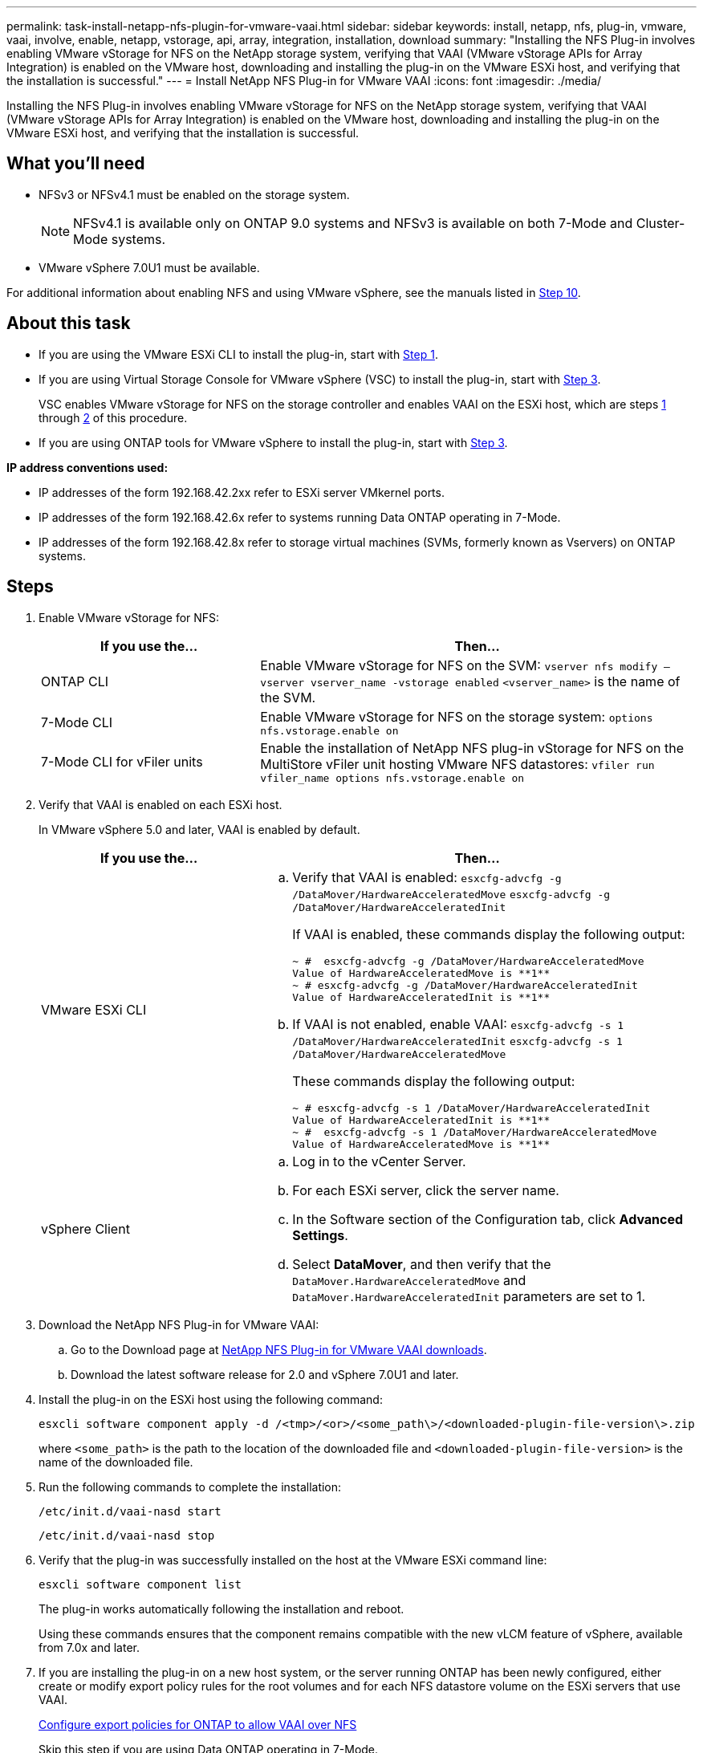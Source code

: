 ---
permalink: task-install-netapp-nfs-plugin-for-vmware-vaai.html
sidebar: sidebar
keywords: install, netapp, nfs, plug-in, vmware, vaai, involve, enable, netapp, vstorage, api, array, integration, installation, download
summary: "Installing the NFS Plug-in involves enabling VMware vStorage for NFS on the NetApp storage system, verifying that VAAI (VMware vStorage APIs for Array Integration) is enabled on the VMware host, downloading and installing the plug-in on the VMware ESXi host, and verifying that the installation is successful."
---
= Install NetApp NFS Plug-in for VMware VAAI
:icons: font
:imagesdir: ./media/

[.lead]
Installing the NFS Plug-in involves enabling VMware vStorage for NFS on the NetApp storage system, verifying that VAAI (VMware vStorage APIs for Array Integration) is enabled on the VMware host, downloading and installing the plug-in on the VMware ESXi host, and verifying that the installation is successful.

== What you'll need
* NFSv3 or NFSv4.1 must be enabled on the storage system.
+
NOTE: NFSv4.1 is available only on ONTAP 9.0 systems and NFSv3 is available on both 7-Mode and Cluster-Mode systems.

* VMware vSphere 7.0U1 must be available.

For additional information about enabling NFS and using VMware vSphere, see the manuals listed in <<step10,Step 10>>.

== About this task
* If you are using the VMware ESXi CLI to install the plug-in, start with <<step1,Step 1>>.
* If you are using Virtual Storage Console for VMware vSphere (VSC) to install the plug-in, start with <<step3,Step 3>>.
+
VSC enables VMware vStorage for NFS on the storage controller and enables VAAI on the ESXi host, which are steps <<step1,1>> through <<step2,2>> of this procedure.

* If you are using ONTAP tools for VMware vSphere to install the plug-in, start with <<step3,Step 3>>.

*IP address conventions used:*

* IP addresses of the form 192.168.42.2xx refer to ESXi server VMkernel ports.
* IP addresses of the form 192.168.42.6x refer to systems running Data ONTAP operating in 7-Mode.
* IP addresses of the form 192.168.42.8x refer to storage virtual machines (SVMs, formerly known as Vservers) on ONTAP systems.

== Steps
. [[step1]]Enable VMware vStorage for NFS:
+
[cols=2*,options="header",cols="30,60"]
|===
| If you use the...| Then...
a|
ONTAP CLI
a|Enable VMware vStorage for NFS on the SVM:
`vserver nfs modify –vserver vserver_name -vstorage enabled`
`<vserver_name>` is the name of the SVM.
a|
7-Mode CLI
a|
Enable VMware vStorage for NFS on the storage system:
`options nfs.vstorage.enable on`
a|
7-Mode CLI for vFiler units
a|
Enable the installation of NetApp NFS plug-in vStorage for NFS on the MultiStore vFiler unit hosting VMware NFS datastores:
`vfiler run vfiler_name options nfs.vstorage.enable on`
|===

. [[step2]]Verify that VAAI is enabled on each ESXi host.
+
In VMware vSphere 5.0 and later, VAAI is enabled by default.
+
[cols=2*,options="header",cols="30,60"]
|===
| If you use the...| Then...
a|
VMware ESXi CLI
a|

 .. Verify that VAAI is enabled:
 `esxcfg-advcfg -g /DataMover/HardwareAcceleratedMove`
 `esxcfg-advcfg -g /DataMover/HardwareAcceleratedInit`
+
If VAAI is enabled, these commands display the following output:
+
----
~ #  esxcfg-advcfg -g /DataMover/HardwareAcceleratedMove
Value of HardwareAcceleratedMove is **1**
~ # esxcfg-advcfg -g /DataMover/HardwareAcceleratedInit
Value of HardwareAcceleratedInit is **1**
----

 .. If VAAI is not enabled, enable VAAI:
 `esxcfg-advcfg -s 1 /DataMover/HardwareAcceleratedInit`
 `esxcfg-advcfg -s 1 /DataMover/HardwareAcceleratedMove`
+
These commands display the following output:
+
----
~ # esxcfg-advcfg -s 1 /DataMover/HardwareAcceleratedInit
Value of HardwareAcceleratedInit is **1**
~ #  esxcfg-advcfg -s 1 /DataMover/HardwareAcceleratedMove
Value of HardwareAcceleratedMove is **1**
----

a|
vSphere Client
a|

 .. Log in to the vCenter Server.
 .. For each ESXi server, click the server name.
 .. In the Software section of the Configuration tab, click *Advanced Settings*.
 .. Select *DataMover*, and then verify that the `DataMover.HardwareAcceleratedMove` and `DataMover.HardwareAcceleratedInit` parameters are set to 1.
|===

. [[step3]]Download the NetApp NFS Plug-in for VMware VAAI:
 .. Go to the Download page at https://mysupport.netapp.com/site/products/all/details/nfsplugin-vmware-vaai/downloads-tab[NetApp NFS Plug-in for VMware VAAI downloads].
 .. Download the latest software release for 2.0 and vSphere 7.0U1 and later.
. Install the plug-in on the ESXi host using the following command:
+
`esxcli software component apply -d /<tmp>/<or>/<some_path\>/<downloaded-plugin-file-version\>.zip`
+
where `<some_path>` is the path to the location of the downloaded file and `<downloaded-plugin-file-version>` is the name of the downloaded file.
. Run the following commands to complete the installation:
+
`/etc/init.d/vaai-nasd start`
+
`/etc/init.d/vaai-nasd stop`
. Verify that the plug-in was successfully installed on the host at the VMware ESXi command line:
+
`esxcli software component list`
+
The plug-in works automatically following the installation and reboot.
+
Using these commands ensures that the component remains compatible with the new vLCM feature of vSphere, available from 7.0x and later.

. If you are installing the plug-in on a new host system, or the server running ONTAP has been newly configured, either create or modify export policy rules for the root volumes and for each NFS datastore volume on the ESXi servers that use VAAI.
+
link:task-configure-export-policies-for-clustered-data-ontap-to-allow-vaai-over-nfs.html[Configure export policies for ONTAP to allow VAAI over NFS]
+
Skip this step if you are using Data ONTAP operating in 7-Mode.
+
You can use export policies to restrict access to volumes to specific clients. NFSv4 is required in the export policy for VAAI copy offloading to work, so you might need to modify the export policy rules for datastore volumes on SVMs. If you are using protocols other than NFS on a datastore, verify that setting NFS in the export rule does not remove those other protocols.
+
[cols=2*,options="header",cols="30,60"]
|===
| If you use...| Then...
a|
ONTAP CLI
a|
Set `nfs` as the access protocol for each export policy rule for ESXi servers that use VAAI:
`vserver export-policy rule modify -vserver vs1 -policyname mypolicy -ruleindex 1 -protocol nfs -rwrule krb5\|krb5i\|any -rorule krb5\|krb5i\|any`

In the following example:

 ** `vs1` is the name of the SVM.
 ** `mypolicy` is the name of the export policy.
 ** `1` is the index number of the rule.
 ** `nfs` includes the NFSv3 and NFSv4 protocols.
 ** The security style for RO (read-only) and RW (read-write) is either krb5, krb5i, or any.

+
----
cluster1::> vserver export-policy rule modify -vserver vs1
-policyname mypolicy -ruleindex 1 -protocol nfs -rwrule krb5\|krb5i\|any -rorule krb5\|krb5i\|any
----
a|
ONTAP System Manager
a|

 .. From the Home tab, double-click the appropriate cluster.
 .. Expand the storage virtual machines (SVMs) hierarchy in the left navigation pane.
+
NOTE: If you are using a version of System Manager prior to 3.1, the term Vservers is used instead of Storage Virtual Machines in the hierarchy.

 .. In the navigation pane, select the storage virtual machine (SVM) with VAAI-enabled datastores, and then click *Policies* > *Export Policies*.
 .. In the Export Policies window, expand the export policy, and then select the rule index.
+
The user interface does not specify that the datastore is VAAI enabled.

 .. Click *Modify Rule* to display the Modify Export Rule dialog box.
 .. Under *Access Protocols*, select *NFS* to enable all versions of NFS.
 .. Click *OK*.

+
|===

. If you are using Data ONTAP operating in 7-Mode, execute the `exportfs` command for exporting volume paths.
+
Skip this step if you are using ONTAP.
+
For more information about the `exportfs` command, see the https://library.netapp.com/ecm/ecm_download_file/ECMP1401220[Data ONTAP 8.2 File Access and Protocols Management Guide for 7-Mode].
+
When exporting the volume, you can specify a host name or IP address, a subnet, or a netgroup. You can specify IP address, subnet, or hosts for both the `rw` and `root` options. For example:
+
----
sys1> exportfs -p root=192.168.42.227 /vol/VAAI
----
+
You also can have a list, separated by colons. For example:
+
----
sys1> exportfs -p root=192.168.42.227:192.168.42.228 /vol/VAAI
----
+
If you export the volume with the actual flag, the export path should have a single component for copy offload to work properly. For example:
+
----
sys1> exportfs -p actual=/vol/VAAI,root=192.168.42.227 /VAAI-ALIAS
----
+
NOTE: Copy offload does not work for multicomponent export paths.

. Mount the NFSv3 or NFSv4.1 datastore on the ESXi host:
.. To mount the NFSv3 datastore, execute the following command:
+
`esxcli storage nfs add -H 192.168.42.80 -s share_name -v volume_name`
+
To mount the NFSv4.1 datastore, execute the following command:
+
`esxcli storage nfs41 add -H 192.168.42.80 -s share_name -v volume_name -a AUTH_SYS/SEC_KRB5/SEC_KRB5I`
+
The following example shows the command to be run on ONTAP for mounting the datastore and the resulting output:
+
----
~ # esxcfg-nas -a onc_src -o 192.168.42.80 -s /onc_src
Connecting to NAS volume: onc_src
/onc_src created and connected.
----
+
For systems running Data ONTAP operating in 7-Mode, the `/vol` prefix precedes the NFS volume name. The following example shows the 7-Mode command for mounting the datastore and the resulting output:
+
----
~ # esxcfg-nas -a vms_7m -o 192.168.42.69 -s /vol/vms_7m
Connecting to NAS volume: /vol/vms_7m
/vol/vms_7m created and connected.
----

.. To manage NAS mounts:
+
`esxcfg-nas -l`
+
The following output is displayed:
+
----
VMS_vol103 is /VMS_vol103 from 192.168.42.81 mounted available
VMS_vol104 is VMS_vol104 from 192.168.42.82 mounted available
dbench1 is /dbench1 from 192.168.42.83 mounted available
dbench2 is /dbench2 from 192.168.42.84 mounted available
onc_src is /onc_src from 192.168.42.80 mounted available
----

+
Upon completion, the volume is mounted and available in the /vmfs/volumes directory.
. [[step10]]Verify that the mounted datastore supports VAAI by using one of the following methods:
+
[cols=2*,options="header",cols="30,60"]
|===
| If you use...| Then...
a|
ESXi CLI
a|
`vmkfstools -Ph /vmfs/volumes/onc_src/`
The following output is displayed:
----
NFS-1.00 file system spanning 1 partitions.
File system label (if any):
onc_src Mode: public Capacity 760 MB, 36.0 MB available,
file block size 4 KB
UUID: fb9cccc8-320a99a6-0000-000000000000
Partitions spanned (on "notDCS"):

nfs:onc_src
NAS VAAI Supported: YES
Is Native Snapshot Capable: YES
~ #
----
a|
vSphere Client
a|.. Click *ESXi Server* > *Configuration* > *Storage*.
 .. View the Hardware Acceleration column for an NFS datastore with VAAI enabled.

+
|===
For more information about VMware vStorage over NFS, see the following guides:
+
http://docs.netapp.com/ontap-9/topic/com.netapp.doc.cdot-famg-nfs/home.html[ONTAP 9 NFS reference overview]
+
https://library.netapp.com/ecm/ecm_download_file/ECMP1401220[Data ONTAP 8.2 File Access and Protocols Management Guide for 7-Mode]
+
For details about configuring volumes and space in the volumes, see the following guides:
+
http://docs.netapp.com/ontap-9/topic/com.netapp.doc.dot-cm-vsmg/home.html[Logical storage management overview with the CLI]
+
link:https://library.netapp.com/ecm/ecm_download_file/ECMP1368859[Data ONTAP 8.2 Storage Management Guide For 7-Mode]
+
For more information about the VMware vSphere Lifecycle Manager, which can also be used to install and manage plugins on multiple hosts using the vCenter web client GUI, see the following:
+
link:https://docs.vmware.com/en/VMware-vSphere/7.0/com.vmware.vsphere-lifecycle-manager.doc/GUID-74295A37-E8BB-4EB9-BFBA-47B78F0C570D.html[About VMware vSphere Lifecycle Manager]
+
For information about using VSC to provision NFS datastores and create clones of virtual machines in the VMware environment, see the following guide:
+
link:https://library.netapp.com/ecmdocs/ECMLP2561116/html/index.html[Virtual Storage Console 6.2.1 for VMware vSphere Installation and Administration Guide]
+
For more information about using ONTAP tools for VMware vSphere to provision NFS datastores and create clones of virtual machines in the VMware environment, see the following guides:
+
link:https://docs.netapp.com/vapp-98/topic/com.netapp.doc.vsc-dsg/home.html[ONTAP tools for VMware vSphere Documentation]
+
For more information about working with NFS datastores and performing cloning operations, see the following guide:
+
link:http://pubs.vmware.com/vsphere-60/topic/com.vmware.ICbase/PDF/vsphere-esxi-vcenter-server-60-storage-guide.pdf[VMware vSphere Storage]

. If you are using Data ONTAP operating in 7-Mode, execute the `sis on` command to enable the datastore volume for copy offloading and deduplication.
+
For ONTAP, view the efficiency details for a volume:
+
`volume efficiency show -vserver vserver_name -volume volume_name`
+
NOTE: For AFF (AFF) systems, volume efficiency is enabled by default.

+
If the command output does not display any volumes with storage efficiency enabled, then enable efficiency:
+
`volume efficiency on -vserver vserver_name -volume volume_name`
+
Skip this step if you are using VSC or ONTAP tools for VMware vSphere to set up the volumes because volume efficiency is enabled on the datastores by default.
+
----
sys1> volume efficiency show
This table is currently empty.

sys1> volume efficiency on -volume  testvol1
Efficiency for volume "testvol1" of Vserver "vs1" is enabled.

sys1> volume efficiency show
Vserver    Volume           State    Status       Progress           Policy
---------- ---------------- -------- ------------ ------------------ ----------
vs1        testvol1         Enabled  Idle         Idle for 00:00:06  -
----
+
For details about enabling deduplication on the datastore volumes, see the following guides.
+
http://docs.netapp.com/ontap-9/topic/com.netapp.doc.dot-cm-vsmg/home.html[Logical storage management overview with the CLI]
+
https://library.netapp.com/ecm/ecm_download_file/ECMP1401220[Data ONTAP 8.2 File Access and Protocols Management Guide for 7-Mode]

== After you finish
Use the NFS plug-in space reservation and copy offload features to make routine tasks more efficient:

* Create virtual machines in the thick virtual machine disk (VMDK) format on NetApp traditional volumes or FlexVol volumes, and reserve space for the file when you create it.
* Clone existing virtual machines within or across NetApp volumes:
 ** Datastores that are volumes on the same SVM on the same node.
 ** Datastores that are volumes on the same SVM on different nodes.
 ** Datastores that are volumes on the same 7-Mode system or vFiler unit.
* Perform cloning operations that finish faster than non-VAAI clone operations because they do not need to go through the ESXi host.
